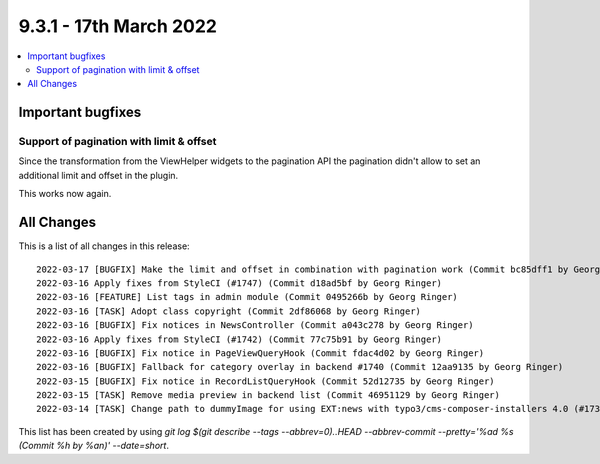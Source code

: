 9.3.1 - 17th March 2022
=======================

.. contents::
        :local:
        :depth: 3

Important bugfixes
------------------

Support of pagination with limit & offset
^^^^^^^^^^^^^^^^^^^^^^^^^^^^^^^^^^^^^^^^^

Since the transformation from the ViewHelper widgets to the pagination API the
pagination didn't allow to set an additional limit and offset in the plugin.

This works now again.

All Changes
-----------
This is a list of all changes in this release: ::

    2022-03-17 [BUGFIX] Make the limit and offset in combination with pagination work (Commit bc85dff1 by Georg Ringer)
    2022-03-16 Apply fixes from StyleCI (#1747) (Commit d18ad5bf by Georg Ringer)
    2022-03-16 [FEATURE] List tags in admin module (Commit 0495266b by Georg Ringer)
    2022-03-16 [TASK] Adopt class copyright (Commit 2df86068 by Georg Ringer)
    2022-03-16 [BUGFIX] Fix notices in NewsController (Commit a043c278 by Georg Ringer)
    2022-03-16 Apply fixes from StyleCI (#1742) (Commit 77c75b91 by Georg Ringer)
    2022-03-16 [BUGFIX] Fix notice in PageViewQueryHook (Commit fdac4d02 by Georg Ringer)
    2022-03-16 [BUGFIX] Fallback for category overlay in backend #1740 (Commit 12aa9135 by Georg Ringer)
    2022-03-15 [BUGFIX] Fix notice in RecordListQueryHook (Commit 52d12735 by Georg Ringer)
    2022-03-15 [TASK] Remove media preview in backend list (Commit 46951129 by Georg Ringer)
    2022-03-14 [TASK] Change path to dummyImage for using EXT:news with typo3/cms-composer-installers 4.0 (#1739) (Commit d893d410 by Andreas Kessel)


This list has been created by using `git log $(git describe --tags --abbrev=0)..HEAD --abbrev-commit --pretty='%ad %s (Commit %h by %an)' --date=short`.
